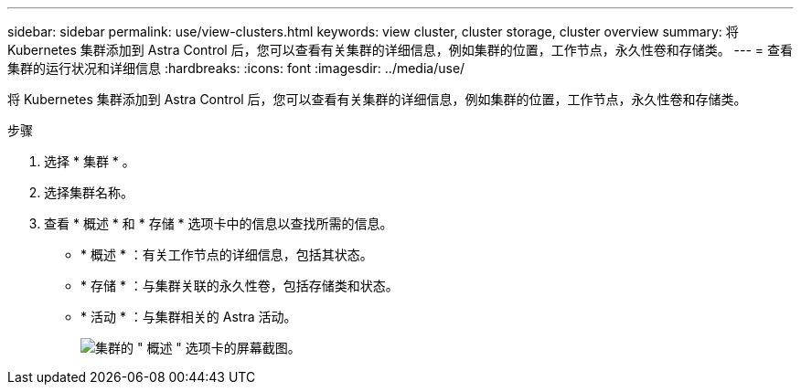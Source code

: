 ---
sidebar: sidebar 
permalink: use/view-clusters.html 
keywords: view cluster, cluster storage, cluster overview 
summary: 将 Kubernetes 集群添加到 Astra Control 后，您可以查看有关集群的详细信息，例如集群的位置，工作节点，永久性卷和存储类。 
---
= 查看集群的运行状况和详细信息
:hardbreaks:
:icons: font
:imagesdir: ../media/use/


[role="lead"]
将 Kubernetes 集群添加到 Astra Control 后，您可以查看有关集群的详细信息，例如集群的位置，工作节点，永久性卷和存储类。

.步骤
. 选择 * 集群 * 。
. 选择集群名称。
. 查看 * 概述 * 和 * 存储 * 选项卡中的信息以查找所需的信息。
+
** * 概述 * ：有关工作节点的详细信息，包括其状态。
** * 存储 * ：与集群关联的永久性卷，包括存储类和状态。
** * 活动 * ：与集群相关的 Astra 活动。
+
image:screenshot-cluster-overview.gif["集群的 \" 概述 \" 选项卡的屏幕截图。"]




